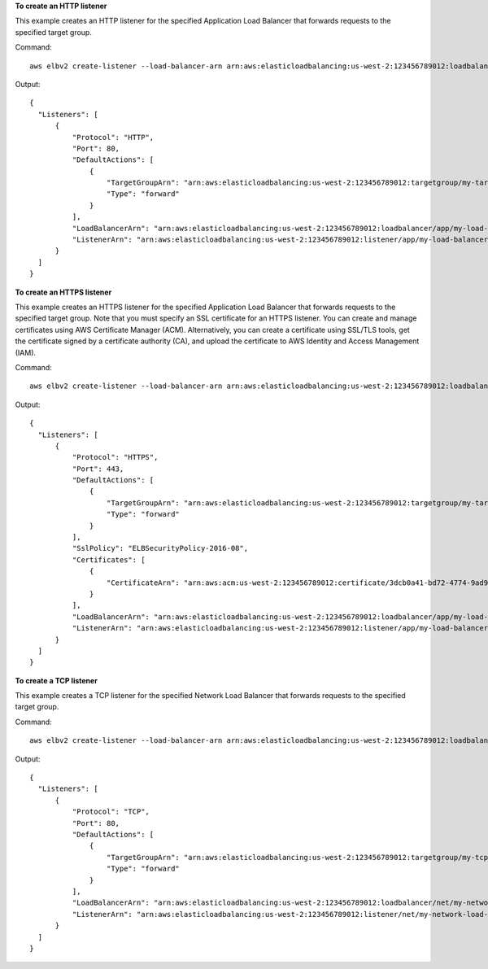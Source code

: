 **To create an HTTP listener**

This example creates an HTTP listener for the specified Application Load Balancer that forwards requests to the specified target group.

Command::

  aws elbv2 create-listener --load-balancer-arn arn:aws:elasticloadbalancing:us-west-2:123456789012:loadbalancer/app/my-load-balancer/50dc6c495c0c9188 --protocol HTTP --port 80 --default-actions Type=forward,TargetGroupArn=arn:aws:elasticloadbalancing:us-west-2:123456789012:targetgroup/my-targets/73e2d6bc24d8a067

Output::

  {
    "Listeners": [
        {
            "Protocol": "HTTP",
            "Port": 80,
            "DefaultActions": [
                {
                    "TargetGroupArn": "arn:aws:elasticloadbalancing:us-west-2:123456789012:targetgroup/my-targets/73e2d6bc24d8a067",
                    "Type": "forward"
                }
            ],
            "LoadBalancerArn": "arn:aws:elasticloadbalancing:us-west-2:123456789012:loadbalancer/app/my-load-balancer/50dc6c495c0c9188",
            "ListenerArn": "arn:aws:elasticloadbalancing:us-west-2:123456789012:listener/app/my-load-balancer/50dc6c495c0c9188/f2f7dc8efc522ab2"
        }
    ]
  }

**To create an HTTPS listener**

This example creates an HTTPS listener for the specified Application Load Balancer that forwards requests to the specified target group. Note that you must specify an SSL certificate for an HTTPS listener. You can create and manage certificates using AWS Certificate Manager (ACM). Alternatively, you can create a certificate using SSL/TLS tools, get the certificate signed by a certificate authority (CA), and upload the certificate to AWS Identity and Access Management (IAM).

Command::

  aws elbv2 create-listener --load-balancer-arn arn:aws:elasticloadbalancing:us-west-2:123456789012:loadbalancer/app/my-load-balancer/50dc6c495c0c9188 --protocol HTTPS --port 443 --certificates CertificateArn=arn:aws:acm:us-west-2:123456789012:certificate/3dcb0a41-bd72-4774-9ad9-756919c40557 --ssl-policy ELBSecurityPolicy-2016-08 --default-actions Type=forward,TargetGroupArn=arn:aws:elasticloadbalancing:us-west-2:123456789012:targetgroup/my-targets/73e2d6bc24d8a067

Output::

  {
    "Listeners": [
        {
            "Protocol": "HTTPS",
            "Port": 443,
            "DefaultActions": [
                {
                    "TargetGroupArn": "arn:aws:elasticloadbalancing:us-west-2:123456789012:targetgroup/my-targets/73e2d6bc24d8a067",
                    "Type": "forward"
                }
            ],
            "SslPolicy": "ELBSecurityPolicy-2016-08",
            "Certificates": [
                {
                    "CertificateArn": "arn:aws:acm:us-west-2:123456789012:certificate/3dcb0a41-bd72-4774-9ad9-756919c40557"
                }
            ],
            "LoadBalancerArn": "arn:aws:elasticloadbalancing:us-west-2:123456789012:loadbalancer/app/my-load-balancer/50dc6c495c0c9188",
            "ListenerArn": "arn:aws:elasticloadbalancing:us-west-2:123456789012:listener/app/my-load-balancer/50dc6c495c0c9188/f2f7dc8efc522ab2"
        }
    ]
  }

**To create a TCP listener**

This example creates a TCP listener for the specified Network Load Balancer that forwards requests to the specified target group.

Command::

  aws elbv2 create-listener --load-balancer-arn arn:aws:elasticloadbalancing:us-west-2:123456789012:loadbalancer/net/my-network-load-balancer/5d1b75f4f1cee11e --protocol TCP --port 80 --default-actions Type=forward,TargetGroupArn=arn:aws:elasticloadbalancing:us-west-2:123456789012:targetgroup/my-tcp-targets/b6bba954d1361c78

Output::

  {
    "Listeners": [
        {
            "Protocol": "TCP",
            "Port": 80,
            "DefaultActions": [
                {
                    "TargetGroupArn": "arn:aws:elasticloadbalancing:us-west-2:123456789012:targetgroup/my-tcp-targets/b6bba954d1361c78",
                    "Type": "forward"
                }
            ],
            "LoadBalancerArn": "arn:aws:elasticloadbalancing:us-west-2:123456789012:loadbalancer/net/my-network-load-balancer/5d1b75f4f1cee11e",
            "ListenerArn": "arn:aws:elasticloadbalancing:us-west-2:123456789012:listener/net/my-network-load-balancer/5d1b75f4f1cee11e/08f101851e4bca2c"
        }
    ]
  }
